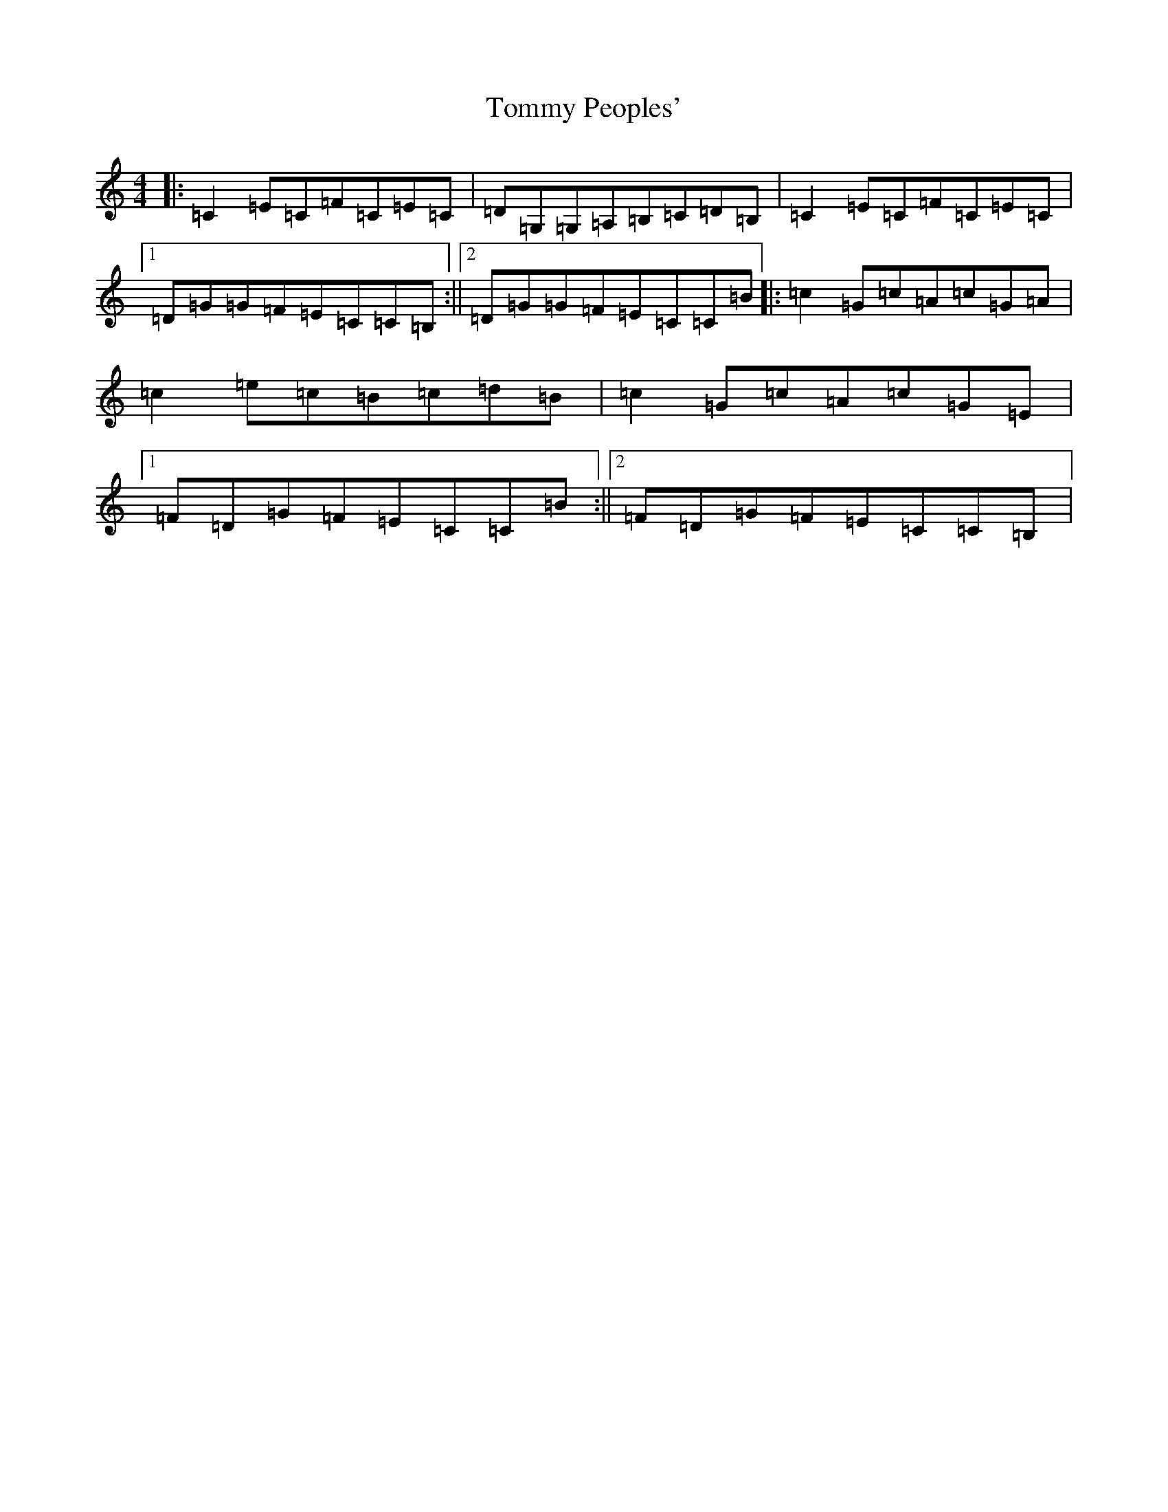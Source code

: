 X: 21315
T: Tommy Peoples'
S: https://thesession.org/tunes/1100#setting1100
R: reel
M:4/4
L:1/8
K: C Major
|:=C2=E=C=F=C=E=C|=D=G,=G,=A,=B,=C=D=B,|=C2=E=C=F=C=E=C|1=D=G=G=F=E=C=C=B,:||2=D=G=G=F=E=C=C=B|:=c2=G=c=A=c=G=A|=c2=e=c=B=c=d=B|=c2=G=c=A=c=G=E|1=F=D=G=F=E=C=C=B:||2=F=D=G=F=E=C=C=B,|